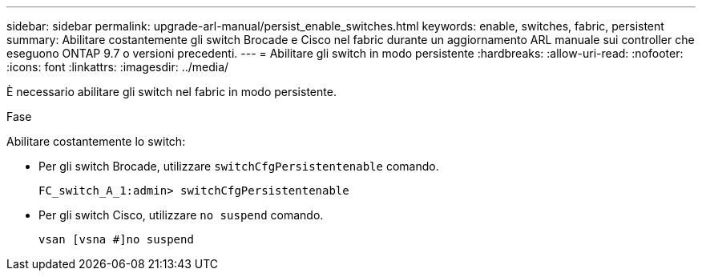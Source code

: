 ---
sidebar: sidebar 
permalink: upgrade-arl-manual/persist_enable_switches.html 
keywords: enable, switches, fabric, persistent 
summary: Abilitare costantemente gli switch Brocade e Cisco nel fabric durante un aggiornamento ARL manuale sui controller che eseguono ONTAP 9.7 o versioni precedenti. 
---
= Abilitare gli switch in modo persistente
:hardbreaks:
:allow-uri-read: 
:nofooter: 
:icons: font
:linkattrs: 
:imagesdir: ../media/


[role="lead"]
È necessario abilitare gli switch nel fabric in modo persistente.

.Fase
Abilitare costantemente lo switch:

* Per gli switch Brocade, utilizzare `switchCfgPersistentenable` comando.
+
[listing]
----
FC_switch_A_1:admin> switchCfgPersistentenable
----
* Per gli switch Cisco, utilizzare `no suspend` comando.
+
[listing]
----
vsan [vsna #]no suspend
----

